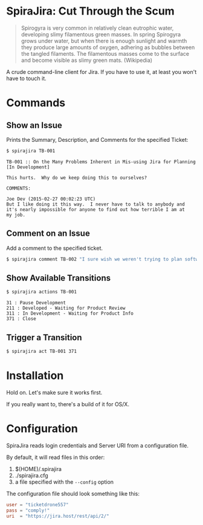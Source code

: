 * SpiraJira: Cut Through the Scum

  #+BEGIN_QUOTE
  Spirogyra is very common in relatively clean eutrophic water,
  developing slimy filamentous green masses. In spring Spirogyra grows
  under water, but when there is enough sunlight and warmth they
  produce large amounts of oxygen, adhering as bubbles between the
  tangled filaments. The filamentous masses come to the surface and
  become visible as slimy green mats.  (Wikipedia)
  #+END_QUOTE

  A crude command-line client for Jira.  If you have to use it, at
least you won't have to touch it.

* Commands

** Show an Issue

   Prints the Summary, Description, and Comments for the specified Ticket:

   #+BEGIN_SRC sh
   $ spirajira TB-001
   #+END_SRC

   #+BEGIN_SRC fundamental
     TB-001 :: On the Many Problems Inherent in Mis-using Jira for Planning
     [In Development]

     This hurts.  Why do we keep doing this to ourselves?

     COMMENTS:

     Joe Dev (2015-02-27 00:02:23 UTC)
     But I like doing it this way.  I never have to talk to anybody and
     it's nearly impossible for anyone to find out how terrible I am at
     my job.
   #+END_SRC

** Comment on an Issue

   Add a comment to the specified ticket.

   #+BEGIN_SRC sh
   $ spirajira comment TB-002 "I sure wish we weren't trying to plan software with a ticketing tool"
   #+END_SRC

** Show Available Transitions

   #+BEGIN_SRC sh
   $ spirajira actions TB-001
   #+END_SRC

   #+BEGIN_SRC fundamental
   31 : Pause Development
   211 : Developed - Waiting for Product Review
   311 : In Development - Waiting for Product Info
   371 : Close
   #+END_SRC

** Trigger a Transition

   #+BEGIN_SRC sh
   $ spirajira act TB-001 371
   #+END_SRC

* Installation

  Hold on.  Let's make sure it works first.
  
  If you really want to, there's a build of it for OS/X.

* Configuration

  SpiraJira reads login credentials and Server URI from a configuration file.

  By default, it will read files in this order:
    1. $(HOME)/.spirajira
    2. ./spirajira.cfg
    3. a file specified with the =--config= option

  The configuration file should look something like this:

  #+BEGIN_SRC conf
    user = "ticketdrone557"
    pass = "comply!"
    uri  = "https://jira.host/rest/api/2/"
  #+END_SRC


